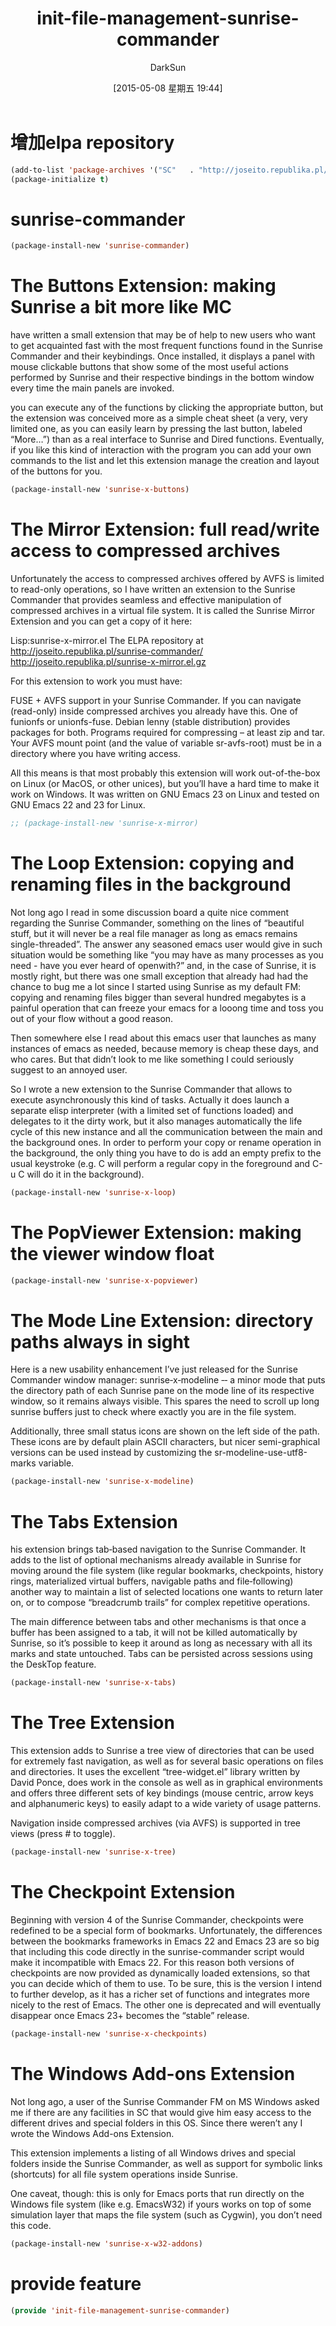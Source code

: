 #+TITLE: init-file-management-sunrise-commander
#+AUTHOR: DarkSun
#+CATEGORY: emacs-init
#+DATE: [2015-05-08 星期五 19:44]
#+OPTIONS: ^:{}

* 增加elpa repository
#+BEGIN_SRC emacs-lisp
  (add-to-list 'package-archives '("SC"   . "http://joseito.republika.pl/sunrise-commander/")) ;sunrise-commander的安装源
  (package-initialize t)
#+END_SRC


* sunrise-commander
#+BEGIN_SRC emacs-lisp
  (package-install-new 'sunrise-commander)
#+END_SRC

* The Buttons Extension: making Sunrise a bit more like MC
have written a small extension that may be of help to new users who want to get acquainted fast with the most frequent functions found in the Sunrise Commander and their keybindings. Once installed, it displays a panel with mouse clickable buttons that show some of the most useful actions performed by Sunrise and their respective bindings in the bottom window every time the main panels are invoked.
 
you can execute any of the functions by clicking the appropriate button, but the extension was conceived more as a simple cheat sheet (a very, very limited one, as you can easily learn by pressing the last button, labeled “More…”) than as a real interface to Sunrise and Dired functions. Eventually, if you like this kind of interaction with the program you can add your own commands to the list and let this extension manage the creation and layout of the buttons for you.
#+BEGIN_SRC emacs-lisp
  (package-install-new 'sunrise-x-buttons)
#+END_SRC

* The Mirror Extension: full read/write access to compressed archives
Unfortunately the access to compressed archives offered by AVFS is limited to read-only operations, so I have written an extension to the Sunrise Commander that provides seamless and effective manipulation of compressed archives in a virtual file system. It is called the Sunrise Mirror Extension and you can get a copy of it here:

    Lisp:sunrise-x-mirror.el
    The ELPA repository at http://joseito.republika.pl/sunrise-commander/
    http://joseito.republika.pl/sunrise-x-mirror.el.gz

For this extension to work you must have:

    FUSE + AVFS support in your Sunrise Commander. If you can navigate (read-only) inside compressed archives you already have this.
    One of funionfs or unionfs-fuse. Debian lenny (stable distribution) provides packages for both.
    Programs required for compressing – at least zip and tar.
    Your AVFS mount point (and the value of variable sr-avfs-root) must be in a directory where you have writing access.

All this means is that most probably this extension will work out-of-the-box on Linux (or MacOS, or other unices), but you’ll have a hard time to make it work on Windows. It was written on GNU Emacs 23 on Linux and tested on GNU Emacs 22 and 23 for Linux.

#+BEGIN_SRC emacs-lisp
  ;; (package-install-new 'sunrise-x-mirror)
#+END_SRC

* The Loop Extension: copying and renaming files in the background
Not long ago I read in some discussion board a quite nice comment regarding the Sunrise Commander, something on the lines of “beautiful stuff, but it will never be a real file manager as long as emacs remains single-threaded”. The answer any seasoned emacs user would give in such situation would be something like “you may have as many processes as you need - have you ever heard of openwith?” and, in the case of Sunrise, it is mostly right, but there was one small exception that already had had the chance to bug me a lot since I started using Sunrise as my default FM: copying and renaming files bigger than several hundred megabytes is a painful operation that can freeze your emacs for a looong time and toss you out of your flow without a good reason.

Then somewhere else I read about this emacs user that launches as many instances of emacs as needed, because memory is cheap these days, and who cares. But that didn’t look to me like something I could seriously suggest to an annoyed user.

So I wrote a new extension to the Sunrise Commander that allows to execute asynchronously this kind of tasks. Actually it does launch a separate elisp interpreter (with a limited set of functions loaded) and delegates to it the dirty work, but it also manages automatically the life cycle of this new instance and all the communication between the main and the background ones. In order to perform your copy or rename operation in the background, the only thing you have to do is add an empty prefix to the usual keystroke (e.g. C will perform a regular copy in the foreground and C-u C will do it in the background).

#+BEGIN_SRC emacs-lisp
  (package-install-new 'sunrise-x-loop)
#+END_SRC

* The PopViewer Extension: making the viewer window float
#+BEGIN_SRC emacs-lisp
  (package-install-new 'sunrise-x-popviewer)
#+END_SRC

* The Mode Line Extension: directory paths always in sight
Here is a new usability enhancement I’ve just released for the Sunrise Commander window manager: sunrise‐x‐modeline ‐‐ a minor mode that puts the directory path of each Sunrise pane on the mode line of its respective window, so it remains always visible. This spares the need to scroll up long sunrise buffers just to check where exactly you are in the file system.

Additionally, three small status icons are shown on the left side of the path. These icons are by default plain ASCII characters, but nicer semi-graphical versions can be used instead by customizing the sr-modeline-use-utf8-marks variable.
#+BEGIN_SRC emacs-lisp
  (package-install-new 'sunrise-x-modeline)
#+END_SRC

* The Tabs Extension
his extension brings tab‐based navigation to the Sunrise Commander. It adds to the list of optional mechanisms already available in Sunrise for moving around the file system (like regular bookmarks, checkpoints, history rings, materialized virtual buffers, navigable paths and file‐following) another way to maintain a list of selected locations one wants to return later on, or to compose “breadcrumb trails” for complex repetitive operations.

The main difference between tabs and other mechanisms is that once a buffer has been assigned to a tab, it will not be killed automatically by Sunrise, so it’s possible to keep it around as long as necessary with all its marks and state untouched. Tabs can be persisted across sessions using the DeskTop feature.
#+BEGIN_SRC emacs-lisp
  (package-install-new 'sunrise-x-tabs)
#+END_SRC

* The Tree Extension
This extension adds to Sunrise a tree view of directories that can be used for extremely fast navigation, as well as for several basic operations on files and directories. It uses the excellent “tree-widget.el” library written by David Ponce, does work in the console as well as in graphical environments and offers three different sets of key bindings (mouse centric, arrow keys and alphanumeric keys) to easily adapt to a wide variety of usage patterns.

Navigation inside compressed archives (via AVFS) is supported in tree views (press # to toggle).
#+BEGIN_SRC emacs-lisp
  (package-install-new 'sunrise-x-tree)
#+END_SRC

* The Checkpoint Extension
Beginning with version 4 of the Sunrise Commander, checkpoints were redefined to be a special form of bookmarks. Unfortunately, the differences between the bookmarks frameworks in Emacs 22 and Emacs 23 are so big that including this code directly in the sunrise-commander script would make it incompatible with Emacs 22. For this reason both versions of checkpoints are now provided as dynamically loaded extensions, so that you can decide which of them to use. To be sure, this is the version I intend to further develop, as it has a richer set of functions and integrates more nicely to the rest of Emacs. The other one is deprecated and will eventually disappear once Emacs 23+ becomes the “stable” release.
#+BEGIN_SRC emacs-lisp
  (package-install-new 'sunrise-x-checkpoints)
#+END_SRC

* The Windows Add-ons Extension
Not long ago, a user of the Sunrise Commander FM on MS Windows asked me if there are any facilities in SC that would give him easy access to the different drives and special folders in this OS. Since there weren’t any I wrote the Windows Add-ons Extension.

This extension implements a listing of all Windows drives and special folders inside the Sunrise Commander, as well as support for symbolic links (shortcuts) for all file system operations inside Sunrise.

One caveat, though: this is only for Emacs ports that run directly on the Windows file system (like e.g. EmacsW32) if yours works on top of some simulation layer that maps the file system (such as Cygwin), you don’t need this code.

#+BEGIN_SRC emacs-lisp
  (package-install-new 'sunrise-x-w32-addons)
#+END_SRC
* provide feature
#+BEGIN_SRC emacs-lisp
  (provide 'init-file-management-sunrise-commander)
#+END_SRC

